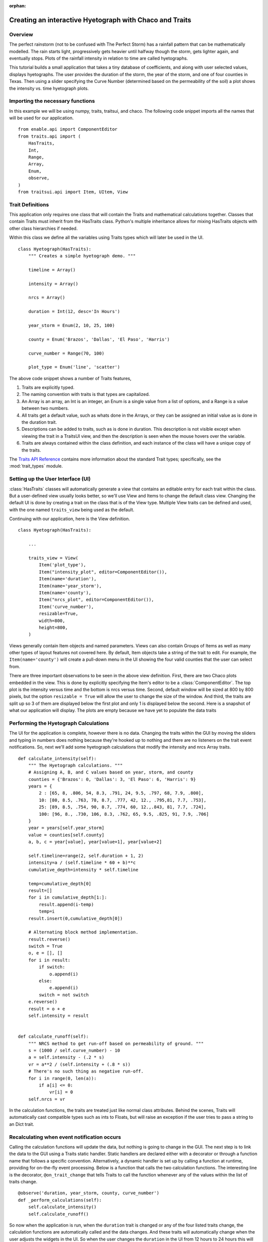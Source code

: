 :orphan:

.. _tutorial_hyetograph:

########################################################
Creating an interactive Hyetograph with Chaco and Traits
########################################################


Overview
========

The perfect rainstorm (not to be confused with The Perfect Storm) has
a rainfall pattern that can be mathematically modelled.  The rain
starts light, progressively gets heavier until halfway though the
storm, gets lighter again, and eventually stops.  Plots of the
rainfall intensity in relation to time are called hyetographs.

This tutorial builds a small application that takes a tiny database of
coefficients, and along with user selected values, displays
hyetographs.  The user provides the duration of the storm, the year of
the storm, and one of four counties in Texas.  Then using a slider
specifying the Curve Number (determined based on the permeability of
the soil) a plot shows the intensity vs. time hyetograph plots.


Importing the necessary functions
=================================

In this example we will be using numpy, traits, traitsui, and chaco.
The following code snippet imports all the names that will be used for our
application. ::

    from enable.api import ComponentEditor
    from traits.api import (
        HasTraits,
        Int,
        Range,
        Array,
        Enum,
        observe,
    )
    from traitsui.api import Item, UItem, View


Trait Definitions
=================

This application only requires one class that will contain the Traits
and mathematical calculations together.  Classes that contain Traits
must inherit from the HasTraits class.  Python's multiple
inheritance allows for mixing HasTraits objects with other class
hierarchies if needed.

Within this class we define all the variables using Traits types
which will later be used in the UI.

::

    class Hyetograph(HasTraits):
        """ Creates a simple hyetograph demo. """

        timeline = Array()

        intensity = Array()

        nrcs = Array()

        duration = Int(12, desc='In Hours')

        year_storm = Enum(2, 10, 25, 100)

        county = Enum('Brazos', 'Dallas', 'El Paso', 'Harris')

        curve_number = Range(70, 100)

        plot_type = Enum('line', 'scatter')
    
The above code snippet shows a number of Traits features,

1. Traits are explicitly typed.

2. The naming convention with traits is that types are capitalized.

3. An Array is an array, an Int is an integer, an Enum is a single
   value from a list of options, and a Range is a value between
   two numbers.

4. All traits get a default value, such as whats done in the
   Arrays, or they can be assigned an initial value as is done in
   the duration trait.

5. Descriptions can be added to traits, such as is done in
   duration.  This description is not visible except when viewing
   the trait in a TraitsUI view, and then the description is seen
   when the mouse hovers over the variable.

6. Traits are always contained within the class definition, and
   each instance of the class will have a unique copy of the traits.

The `Traits API Reference 
<http://docs.enthought.com/traits/traits_api_reference/trait_types.html>`_
contains more information about the standard Trait types; specifically, see the
:mod:`trait_types` module.

Setting up the User Interface (UI)
==================================

:class:`HasTraits` classes will automatically generate a view that contains an
editable entry for each trait within the class.  But a user-defined
view usually looks better, so we'll use View and Items to change the
default class view.  Changing the default UI is done by creating a
trait on the class that is of the View type.  Multiple View traits can
be defined and used, with the one named ``traits_view`` being used as
the default.

Continuing with our application, here is the View definition. ::

    class Hyetograph(HasTraits):

        ...

        traits_view = View(
            Item('plot_type'),
            Item("intensity_plot", editor=ComponentEditor()),
            Item(name='duration'),
            Item(name='year_storm'),
            Item(name='county'),
            Item("nrcs_plot", editor=ComponentEditor()),
            Item('curve_number'),
            resizable=True,
            width=800,
            height=800,
        )
    
    
Views generally contain Item objects and named parameters.  Views can
also contain Groups of Items as well as many other types of layout
features not covered here.  By default, Item objects take a string of
the trait to edit.  For example, the ``Item(name='county')`` will
create a pull-down menu in the UI showing the four valid counties that
the user can select from.


There are three important observations to be seen in the above view
definition.  First, there are two Chaco plots embedded in the
view.  This is done by explicitly specifying the Item's editor to be a
:class:`ComponentEditor`. The top plot is the intensity versus time and the
bottom is nrcs versus time. Second, default window will be sized at 800 by 800
pixels, but the option ``resizable = True`` will allow the user to
change the size of the window.  And third, the traits are split up so
3 of them are displayed below the first plot and only 1 is displayed
below the second.  Here is a snapshot of what our application will
display.  The plots are empty because we have yet to populate the data
traits

.. image:: images/tutorial_hyetograph_nodata.png



Performing the Hyetograph Calculations
======================================

The UI for the application is complete, however there is no data.
Changing the traits within the GUI by moving the sliders and typing in
numbers does nothing because they're hooked up to nothing and there
are no listeners on the trait event notifications.  So, next we'll
add some hyetograph calculations that modify the intensity and nrcs
Array traits. ::

    def calculate_intensity(self):
        """ The Hyetograph calculations. """
        # Assigning A, B, and C values based on year, storm, and county
        counties = {'Brazos': 0, 'Dallas': 3, 'El Paso': 6, 'Harris': 9}
        years = {
            2 : [65, 8, .806, 54, 8.3, .791, 24, 9.5, .797, 68, 7.9, .800],
            10: [80, 8.5, .763, 78, 8.7, .777, 42, 12., .795,81, 7.7, .753],
            25: [89, 8.5, .754, 90, 8.7, .774, 60, 12.,.843, 81, 7.7, .724],
            100: [96, 8., .730, 106, 8.3, .762, 65, 9.5, .825, 91, 7.9, .706]
        }
        year = years[self.year_storm]
        value = counties[self.county]
        a, b, c = year[value], year[value+1], year[value+2]
        
        self.timeline=range(2, self.duration + 1, 2)
        intensity=a / (self.timeline * 60 + b)**c
        cumulative_depth=intensity * self.timeline

        temp=cumulative_depth[0]
        result=[]
        for i in cumulative_depth[1:]:
            result.append(i-temp)
            temp=i
        result.insert(0,cumulative_depth[0])

        # Alternating block method implementation. 
        result.reverse()
        switch = True
        o, e = [], []
        for i in result:
            if switch:
                o.append(i)
            else:
                e.append(i)
            switch = not switch
        e.reverse()
        result = o + e
        self.intensity = result
        

    def calculate_runoff(self):
        """ NRCS method to get run-off based on permeability of ground. """ 
        s = (1000 / self.curve_number) - 10
        a = self.intensity - (.2 * s)
        vr = a**2 / (self.intensity + (.8 * s))
        # There's no such thing as negative run-off.
        for i in range(0, len(a)):
            if a[i] <= 0:
                vr[i] = 0   
        self.nrcs = vr


In the calculation functions, the traits are treated just like normal
class attributes.  Behind the scenes, Traits will automatically cast
compatible types such as ints to Floats, but will raise an exception
if the user tries to pass a string to an Dict trait.


Recalculating when event notification occurs
============================================

Calling the calculation functions will update the data, but nothing is
going to change in the GUI.  The next step is to link the data to the
GUI using a Traits static handler.  Static handlers are declared
either with a decorator or through a function name that follows a
specific convention.  Alternatively, a dynamic handler is set up by
calling a function at runtime, providing for on-the-fly event
processing.  Below is a function that calls the two calculation
functions.  The interesting line is the decorator,
``@on_trait_change`` that tells Traits to call the function whenever
any of the values within the list of traits change. ::

    @observe('duration, year_storm, county, curve_number')
    def _perform_calculations(self):
        self.calculate_intensity()
        self.calculate_runoff()

So now when the application is run, when the ``duration`` trait is
changed or any of the four listed traits change, the calculation
functions are automatically called and the data changes.  And these
traits will automatically change when the user adjusts the widgets
in the UI.  So when the user changes the ``duration`` in the UI
from 12 hours to 24 hours this will automatically effect both of
the plots since the listeners force a recalculation of both of the
functions.


Showing the Display
===================

In order to start the GUI application an instance of the class must be
instantiated, and then a configure_traits() call is done.  However we
must first call the data calculation functions from within the class
to initialize the data arrays.  Here's the last piece of the program. ::

        def start(self):
            self._perform_calculations()
            self.configure_traits()
            
    
    if __name__ == "__main__":
        hyetograph=Hyetograph()
        hyetograph.start()

start() performs the calculations needed for the Arrays used to plot,
and then triggers the UI.  The application is complete, and if you now
run the program, you should get a running application that resembles
the following image,

.. image:: images/tutorial_hyetograph_final.png

Congratulations!


Source Code
===========

The final version of the program, `hyetograph.py`. ::

    from traits.api import (
        HasTraits,
        Int,
        Range,
        Array,
        Enum,
        on_trait_change,
    )
    from traitsui.api import View, Item
    from chaco.chaco_plot_editor import ChacoPlotItem

    COUNTIES = {'Brazos': 0, 'Dallas': 3, 'El Paso': 6, 'Harris': 9}
    YEARS = {
        2 : [65, 8, .806, 54, 8.3, .791, 24, 9.5, .797, 68, 7.9, .800],
        10: [80, 8.5, .763, 78, 8.7, .777, 42, 12., .795,81, 7.7, .753],
        25: [89, 8.5, .754, 90, 8.7, .774, 60, 12.,.843, 81, 7.7, .724],
        100: [96, 8., .730, 106, 8.3, .762, 65, 9.5, .825, 91, 7.9, .706]
    }

    class Hyetograph(HasTraits):
        """ Creates a simple hyetograph demo. """

        timeline = Array

        intensity = Array

        nrcs = Array

        duration = Int(12, desc='In Hours')

        year_storm = Enum(2, 10, 25, 100)

        county = Enum('Brazos', 'Dallas', 'El Paso', 'Harris')

        curve_number = Range(70, 100)

        plot_type = Enum('line', 'scatter')

        view1 = View(
            Item('plot_type'),
            ChacoPlotItem(
                'timeline',
                'intensity',
                type_trait='plot_type',
                resizable=True,
                x_label='Time (hr)',
                y_label='Intensity (in/hr)',
                color='blue',
                bgcolor='white',
                border_visible=True,
                border_width=1,
                padding_bg_color='lightgray',
            ),
            Item(name='duration'),
            Item(name='year_storm'),
            Item(name='county'),
            # After infiltration using the nrcs curve number method.
            ChacoPlotItem(
                'timeline',
                'nrcs',
                type_trait='plot_type',
                resizable=True,
                x_label='Time',
                y_label='Intensity',
                color='blue',
                bgcolor='white',
                border_visible=True,
                border_width=1,
                padding_bg_color='lightgray',
            ),
            Item('curve_number'),
            resizable=True,
            width=800,
            height=800,
        )

        def calculate_intensity(self):
            """ The Hyetograph calculations. """
            # Assigning A, B, and C values based on year, storm, and county
            year = YEARS[self.year_storm]
            value = COUNTIES[self.county]
            a, b, c = year[value], year[value+1], year[value+2]

            self.timeline=range(2, self.duration + 1, 2)
            intensity=a / (self.timeline * 60 + b)**c
            cumulative_depth=intensity * self.timeline

            temp=cumulative_depth[0]
            result=[]
            for i in cumulative_depth[1:]:
                result.append(i-temp)
                temp=i
            result.insert(0,cumulative_depth[0])

            # Alternating block method implementation. 
            result.reverse()
            switch = True
            o, e = [], []
            for i in result:
                if switch:
                    o.append(i)
                else:
                    e.append(i)
                switch = not switch
            e.reverse()
            result = o + e
            self.intensity = result

        def calculate_runoff(self):
            """ NRCS method to get run-off based on permeability of ground. """ 
            s = (1000 / self.curve_number) - 10
            a = self.intensity - (.2 * s)
            vr = a**2 / (self.intensity + (.8 * s))
            # There's no such thing as negative run-off.
            for i in range(0, len(a)):
                if a[i] <= 0:
                    vr[i] = 0   
            self.nrcs = vr

        @on_trait_change('duration, year_storm, county, curve_number')
        def _perform_calculations(self):
            self.calculate_intensity()
            self.calculate_runoff()

        def start(self):
            self._perform_calculations()
            self.configure_traits()


    if __name__ == "__main__":
        hyetograph=Hyetograph()
        hyetograph.start()
